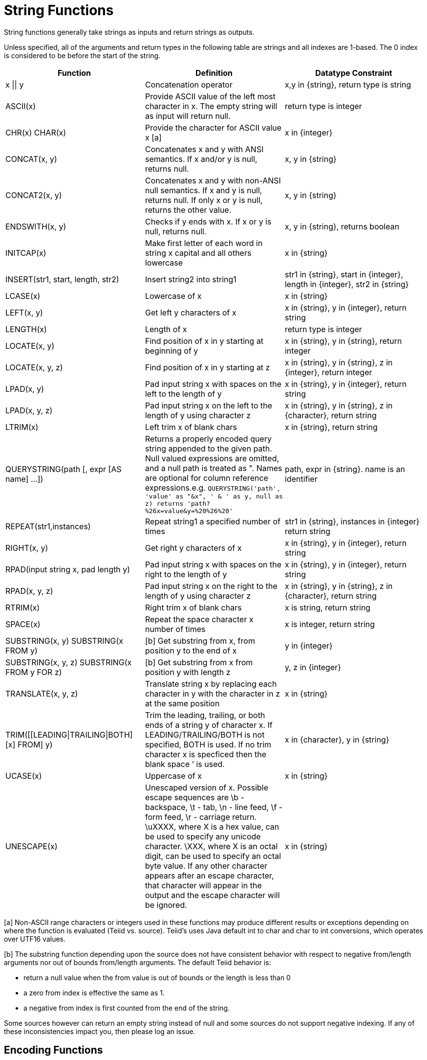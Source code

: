 
= String Functions

String functions generally take strings as inputs and return strings as outputs.

Unless specified, all of the arguments and return types in the following table are strings and all indexes are 1-based. The 0 index is considered to be before the start of the string.

|===
|Function |Definition |Datatype Constraint

|x \|\| y
|Concatenation operator
|x,y in \{string}, return type is string

|ASCII(x)
|Provide ASCII value of the left most character in x. The empty string will as input will return null.
|return type is integer

|CHR(x) CHAR(x)
|Provide the character for ASCII value x [a]
|x in \{integer}

|CONCAT(x, y)
|Concatenates x and y with ANSI semantics. If x and/or y is null, returns null.
|x, y in \{string}

|CONCAT2(x, y)
|Concatenates x and y with non-ANSI null semantics. If x and y is null, returns null. If only x or y is null, returns the other value.
|x, y in \{string}

|ENDSWITH(x, y)
|Checks if y ends with x. If x or y is null, returns null.
|x, y in \{string}, returns boolean

|INITCAP(x)
|Make first letter of each word in string x capital and all others lowercase
|x in \{string}

|INSERT(str1, start, length, str2)
|Insert string2 into string1
|str1 in \{string}, start in \{integer}, length in \{integer}, str2 in \{string}

|LCASE(x)
|Lowercase of x
|x in \{string}

|LEFT(x, y)
|Get left y characters of x
|x in \{string}, y in \{integer}, return string

|LENGTH(x)
|Length of x
|return type is integer

|LOCATE(x, y)
|Find position of x in y starting at beginning of y
|x in \{string}, y in \{string}, return integer

|LOCATE(x, y, z)
|Find position of x in y starting at z
|x in \{string}, y in \{string}, z in \{integer}, return integer

|LPAD(x, y)
|Pad input string x with spaces on the left to the length of y
|x in \{string}, y in \{integer}, return string

|LPAD(x, y, z)
|Pad input string x on the left to the length of y using character z
|x in \{string}, y in \{string}, z in \{character}, return string

|LTRIM(x)
|Left trim x of blank chars
|x in \{string}, return string

|QUERYSTRING(path [, expr [AS name] …])
|Returns a properly encoded query string appended to the given path. Null valued expressions are omitted, and a null path is treated as ". Names are optional for column reference expressions.e.g. `QUERYSTRING('path', 'value' as "&x", ' & ' as y, null as z) returns 'path?%26x=value&y=%20%26%20'`
|path, expr in \{string}. name is an identifier

|REPEAT(str1,instances)
|Repeat string1 a specified number of times
|str1 in \{string}, instances in \{integer} return string

|RIGHT(x, y)
|Get right y characters of x
|x in \{string}, y in \{integer}, return string

|RPAD(input string x, pad length y)
|Pad input string x with spaces on the right to the length of y
|x in \{string}, y in \{integer}, return string

|RPAD(x, y, z)
|Pad input string x on the right to the length of y using character z
|x in \{string}, y in \{string}, z in \{character}, return string

|RTRIM(x)
|Right trim x of blank chars
|x is string, return string

|SPACE(x)
|Repeat the space character x number of times
|x is integer, return string

|SUBSTRING(x, y) SUBSTRING(x FROM y)
|[b] Get substring from x, from position y to the end of x
|y in \{integer}

|SUBSTRING(x, y, z) SUBSTRING(x FROM y FOR z)
|[b] Get substring from x from position y with length z
|y, z in \{integer}

|TRANSLATE(x, y, z)
|Translate string x by replacing each character in y with the character in z at the same position
|x in \{string}

|TRIM([[LEADING\|TRAILING\|BOTH] [x] FROM] y)
|Trim the leading, trailing, or both ends of a string y of character x. If LEADING/TRAILING/BOTH is not specified, BOTH is used. If no trim character x is specficed then the blank space `' is used.
|x in \{character}, y in \{string}

|UCASE(x)
|Uppercase of x
|x in \{string}

|UNESCAPE(x)
|Unescaped version of x. Possible escape sequences are \b - backspace, \t - tab, \n - line feed, \f - form feed, \r - carriage return. \uXXXX, where X is a hex value, can be used to specify any unicode character. \XXX, where X is an octal digit, can be used to specify an octal byte value. If any other character appears after an escape character, that character will appear in the output and the escape character will be ignored.
|x in \{string}
|===

[a] Non-ASCII range characters or integers used in these functions may produce different results or exceptions depending on where the function is evaluated (Teiid vs. source). Teiid’s uses Java default int to char and char to int conversions, which operates over UTF16 values.

[b] The substring function depending upon the source does not have consistent behavior with respect to negative from/length arguments nor out of bounds from/length arguments. The default Teiid behavior is:

* return a null value when the from value is out of bounds or the length is less than 0
* a zero from index is effective the same as 1.
* a negative from index is first counted from the end of the string.

Some sources however can return an empty string instead of null and some sources do not support negative indexing. If any of these inconsistencies impact you, then please log an issue.

== Encoding Functions

=== TO_CHARS

Return a clob from the blob with the given encoding.

[source,sql]
----
TO_CHARS(x, encoding [, wellformed])
----

BASE64, HEX, and the built-in Java Charset names are valid values for the encoding [b]. x is a blob, encoding is a string, wellformed is a boolean, and returns a clob. The two argument form defaults to wellformed=true. If wellformed is false, the conversion function will immediately validate the result such that an unmappable character or malformed input will raise an exception.

=== TO_BYTES

Return a blob from the clob with the given encoding.

[source,sql]
----
TO_BYTES(x, encoding [, wellformed])
----

BASE64, HEX, and the builtin Java Charset names are valid values for the encoding [b]. x in a clob, encoding is a string, wellformed is a boolean and returns a blob. The two argument form defaults to wellformed=true. If wellformed is false, the conversion function will immediately validate the result such that an unmappable character or malformed input will raise an exception. If wellformed is true, then unmappable characters will be replaced by the default replacement character for the character set. Binary formats, such as BASE64 and HEX, will be checked for correctness regardless of the wellformed parameter.

[b] See the http://java.sun.com/j2se/1.5.0/docs/api/java/nio/charset/Charset.html[Charset JavaDoc] for more on supported Charset names.

== Replacement Functions

=== REPLACE

Replace all occurrences of a given string with another.

[source,sql]
----
REPLACE(x, y, z)
----

Replace all occurrences of y with z in x. x, y, z are strings and the return value is a string.

=== REGEXP_REPLACE

Replace one or all occurrences of a given pattern with another string.

[source,sql]
----
REGEXP_REPLACE(str, pattern, sub [, flags])
----

Replace one or more occurrences of pattern with sub in str. All arguments are strings and the return value is a string.

The pattern parameter is expected to be a valid http://docs.oracle.com/javase/7/docs/api/java/util/regex/Pattern.html[Java Regular Expression]

The flags argument can be any concatenation of any of the valid flags with the following meanings:

|===
|flag |name |meaning

|g
|global
|Replace all occurrences, not just the first

|m
|multiline
|Match over multiple lines

|i
|case insensitive
|Match without case sensitivity
|===

Usage:

The following will return "xxbye Wxx" using the global and case insensitive options.

[source,sql]
.*Example regexp_replace*
----
regexp_replace('Goodbye World', '[g-o].', 'x', 'gi')
----
